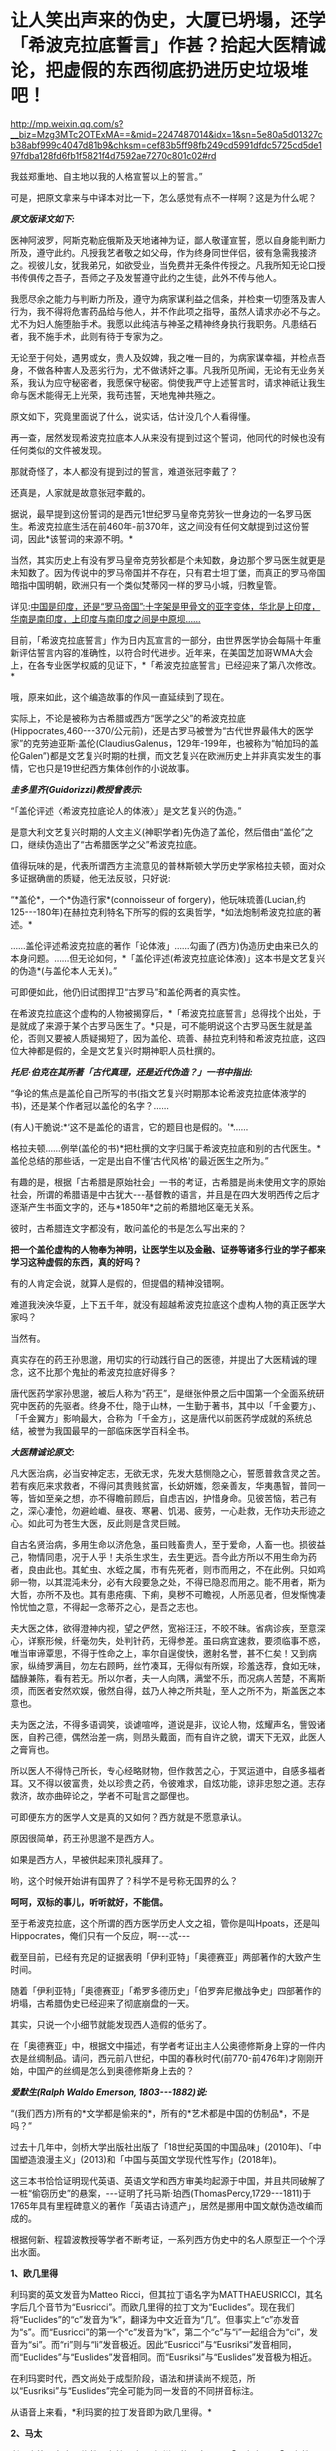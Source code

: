 * 让人笑出声来的伪史，大厦已坍塌，还学「希波克拉底誓言」作甚？拾起大医精诚论，把虚假的东西彻底扔进历史垃圾堆吧！

http://mp.weixin.qq.com/s?__biz=Mzg3MTc2OTExMA==&mid=2247487014&idx=1&sn=5e80a5d01327cb38abf999c4047d81b9&chksm=cef83b5ff98fb249cd5991dfdc5725cd5de197fdba128fd6fb1f5821f4d7592ae7270c801c02#rd

我兹郑重地、自主地以我的人格宣誓以上的誓言。”

[[./img/29-0.jpeg]]

可是，把原文拿来与中译本对比一下，怎么感觉有点不一样啊？这是为什么呢？

/*原文版译文如下:*/

医神阿波罗，阿斯克勒庇俄斯及天地诸神为证，鄙人敬谨宣誓，愿以自身能判断力所及，遵守此约。凡授我艺者敬之如父母，作为终身同世伴侣，彼有急需我接济之。视彼儿女，犹我弟兄，如欲受业，当免费并无条件传授之。凡我所知无论口授书传俱传之吾子，吾师之子及发誓遵守此约之生徒，此外不传与他人。

我愿尽余之能力与判断力所及，遵守为病家谋利益之信条，并检束一切堕落及害人行为，我不得将危害药品给与他人，并不作此项之指导，虽然人请求亦必不与之。尤不为妇人施堕胎手术。我愿以此纯洁与神圣之精神终身执行我职务。凡患结石者，我不施手术，此则有待于专家为之。

无论至于何处，遇男或女，贵人及奴婢，我之唯一目的，为病家谋幸福，并检点吾身，不做各种害人及恶劣行为，尤不做诱奸之事。凡我所见所闻，无论有无业务关系，我认为应守秘密者，我愿保守秘密。倘使我严守上述誓言时，请求神祇让我生命与医术能得无上光荣，我苟违誓，天地鬼神共殛之。

原文如下，究竟里面说了什么，说实话，估计没几个人看得懂。

[[./img/29-1.jpeg]]

再一查，居然发现希波克拉底本人从来没有提到过这个誓词，他同代的时候也没有任何类似的文件被发现。

那就奇怪了，本人都没有提到过的誓言，难道张冠李戴了？

还真是，人家就是故意张冠李戴的。

据说，最早提到这份誓词的是西元1世纪罗马皇帝克劳狄一世身边的一名罗马医生。希波克拉底生活在前460年-前370年，这之间没有任何文献提到过这份誓词，因此*该誓词的来源不明。*

当然，其实历史上有没有罗马皇帝克劳狄都是个未知数，身边那个罗马医生就更是未知数了。因为传说中的罗马帝国并不存在，只有君士坦丁堡，而真正的罗马帝国暗指中国明朝，欧洲只有一个类似梵蒂冈一样的罗马小城，归教皇管。

详见:[[https://mp.weixin.qq.com/s?__biz=Mzg3MTc2OTExMA==&mid=2247486887&idx=1&sn=7e63cc03fcbc30b1d360d0468ab91d0d&chksm=cef838def98fb1c8e785de794897cd9ef17578c91254528c82975a3f80d35174484c10d83079&token=94802627&lang=zh_CN&scene=21#wechat_redirect][中国是印度，还是“罗马帝国”:十字架是甲骨文的亚字变体，华北是上印度，华南是南印度，上印度与南印度之间是中原坝......]]

目前，「希波克拉底誓言」作为日内瓦宣言的一部分，由世界医学协会每隔十年重新评估誓言内容的准确性，以符合时代进步。近年来，在美国芝加哥WMA大会上，在各专业医学权威的见证下，*「希波克拉底誓言」已经迎来了第八次修改。*

哦，原来如此，这个编造故事的作风一直延续到了现在。

实际上，不论是被称为古希腊或西方“医学之父”的希波克拉底(Hippocrates,460-﻿-﻿-370/公元前)，还是古罗马被誉为“古代世界最伟大的医学家”的克劳迪亚斯·盖伦(ClaudiusGalenus，129年-199年，也被称为“帕加玛的盖伦Galen”)都是文艺复兴时期的杜撰，而文艺复兴在欧洲历史上并非真实发生的事情，它也只是19世纪西方集体创作的小说故事。

/*圭多里齐(Guidorizzi)教授曾表示:*/

“「盖伦评述〈希波克拉底论人的体液〉」是文艺复兴的伪造。”

是意大利文艺复兴时期的人文主义(神职学者)先伪造了盖伦，然后借由“盖伦”之口，继续伪造出了“古希腊医学之父”希波克拉底。

值得玩味的是，代表所谓西方主流意见的普林斯顿大学历史学家格拉夫顿，面对众多证据确凿的质疑，他无法反驳，只好说:

“*盖伦*，一个*伪造行家*(connoisseur of forgery)，他玩味琉善(Lucian,约125-﻿-﻿-180年)在赫拉克利特名下所写的假的玄奥哲学，*如法炮制希波克拉底的著述。*

......盖伦评述希波克拉底的著作「论体液」......勾画了(西方)伪造历史由来已久的本身问题。......但无论如何，*「盖伦评述(希波克拉底论体液)」这本书是文艺复兴的伪造*(与盖伦本人无关)。”

可即便如此，他仍旧试图捍卫“古罗马”和盖伦两者的真实性。

在希波克拉底这个虚构的人物被揭穿后，*「希波克拉底誓言」总得找个出处，于是就成了来源于某个古罗马医生了。*只是，可不能明说这个古罗马医生就是盖伦，否则又要被人质疑揭短了，因为盖伦、琉善、赫拉克利特和希波克拉底，这四位大神都是假的，全是文艺复兴时期神职人员杜撰的。

/*托尼·伯克在其所著「古代真理，还是近代伪造？」一书中指出:*/

“争论的焦点是盖伦自己所写的书(指文艺复兴时期那本论希波克拉底体液学的书)，还是某个作者冠以盖伦的名字？......

(有人)干脆说:*‘这不是盖伦的语言，它的题目也是假的。'*......

格拉夫顿......例举(盖伦的书)*把杜撰的文字归属于希波克拉底和别的古代医生。*盖伦总结的那些话，一定是出自不懂‘古代风格'的最近医生之所为。”

有趣的是，根据「古希腊是原始社会」一书的考证，古希腊是尚未使用文字的原始社会，所谓的希腊语是中古犹大-﻿-﻿-基督教的语言，并且是在四大发明西传之后才逐渐产生书面文字的，还与*1850年*之前的希腊地区毫无关系。

彼时，古希腊连文字都没有，敢问盖伦的书是怎么写出来的？

*把一个盖伦虚构的人物奉为神明，让医学生以及金融、证券等诸多行业的学子都来学习这种虚假的东西，真的好吗？*

有的人肯定会说，就算人是假的，但提倡的精神没错啊。

难道我泱泱华夏，上下五千年，就没有超越希波克拉底这个虚构人物的真正医学大家吗？

当然有。

真实存在的药王孙思邈，用切实的行动践行自己的医德，并提出了大医精诚的理念，这不比那个鬼扯的希波克拉底好得多？

唐代医药学家孙思邈，被后人称为“药王”，是继张仲景之后中国第一个全面系统研究中医药的先驱者。终身不仕，隐于山林，一生勤于著书，其中以「千金要方」、「千金翼方」影响最大，合称为「千金方」，这是唐代以前医药学成就的系统总结，被誉为我国最早的一部临床医学百科全书。

[[./img/29-2.jpeg]]

/*大医精诚论原文:*/

凡大医治病，必当安神定志，无欲无求，先发大慈恻隐之心，誓愿普救含灵之苦。若有疾厄来求救者，不得问其贵贱贫富，长幼妍媸，怨亲善友，华夷愚智，普同一等，皆如至亲之想，亦不得瞻前顾后，自虑吉凶，护惜身命。见彼苦恼，若己有之，深心凄怆，勿避崄巇、昼夜、寒暑、饥渴、疲劳，一心赴救，无作功夫形迹之心。如此可为苍生大医，反此则是含灵巨贼。

自古名贤治病，多用生命以济危急，虽曰贱畜贵人，至于爱命，人畜一也。损彼益己，物情同患，况于人乎！夫杀生求生，去生更远。吾今此方所以不用生命为药者，良由此也。其虻虫、水蛭之属，市有先死者，则市而用之，不在此例。只如鸡卵一物，以其混沌未分，必有大段要急之处，不得已隐忍而用之。能不用者，斯为大哲，亦所不及也。其有患疮痍、下痢，臭秽不可瞻视，人所恶见者，但发惭愧凄怜忧恤之意，不得起一念蒂芥之心，是吾之志也。

夫大医之体，欲得澄神内视，望之俨然，宽裕汪汪，不皎不昧。省病诊疾，至意深心，详察形候，纤毫勿失，处判针药，无得参差。虽曰病宜速救，要须临事不惑，唯当审谛覃思，不得于性命之上，率尔自逞俊快，邀射名誉，甚不仁矣！又到病家，纵绮罗满目，勿左右顾眄，丝竹凑耳，无得似有所娱，珍羞迭荐，食如无味，醽醁兼陈，看有若无。所以尔者，夫一人向隅，满堂不乐，而况病人苦楚，不离斯须，而医者安然欢娱，傲然自得，兹乃人神之所共耻，至人之所不为，斯盖医之本意也。

夫为医之法，不得多语调笑，谈谑喧哗，道说是非，议论人物，炫耀声名，訾毁诸医，自矜己德，偶然治差一病，则昂头戴面，而有自许之貌，谓天下无双，此医人之膏肓也。

所以医人不得恃己所长，专心经略财物，但作救苦之心，于冥运道中，自感多福者耳。又不得以彼富贵，处以珍贵之药，令彼难求，自炫功能，谅非忠恕之道。志存救济，故亦曲碎论之，学者不可耻言之鄙俚也。

可即便东方的医学人文是真的又如何？西方就是不愿意承认。

原因很简单，药王孙思邈不是西方人。

如果是西方人，早被供起来顶礼膜拜了。

哟，这个时候开始讲有国界了？科学不是号称无国界的么？

*呵呵，双标的事儿，听听就好，不能信。*

至于希波克拉底，这个所谓的西方医学历史人文之祖，管你是叫Hpoats，还是叫Hippocrates，俺们只有一个反应，啊-﻿-﻿-忒-﻿-﻿-

截至目前，已经有充足的证据表明「伊利亚特」「奥德赛亚」两部著作的大致产生时间。

随着「伊利亚特」「奥德赛亚」「希罗多德历史」「伯罗奔尼撤战争史」四部著作的坍塌，古希腊伪史已经迎来了彻底崩盘的一天。

其实，只说一个小细节就能发现西人造假的低劣了。

在「奥德赛亚」中，根据文中描述，有学者考证出主人公奥德修斯身上穿的一件内衣是丝绸制品。请问，西元前八世纪，中国的春秋时代(前770-前476年)才刚刚开始，中国产的丝绸是怎么到奥德修斯身上去的？

/*爱默生(Ralph Waldo Emerson, 1803-﻿-﻿-1882)说:*/

“(我们西方)所有的*文学都是偷来的*，所有的*艺术都是中国的仿制品*，不是吗？”

过去十几年中，剑桥大学出版社出版了「18世纪英国的中国品味」(2010年)、「中国塑造浪漫主义」(2013)和「中国与英国文学现代性写作」(2018年)。

这三本书恰恰证明现代英语、英语文学和西方审美均起源于中国，并且共同破解了一桩“偷窃历史”的悬案，-﻿-﻿-证明了托马斯·珀西(ThomasPercy,1729-﻿-﻿-1811)于1765年具有里程碑意义的著作「英语古诗遗产」，居然是挪用中国文献伪造改编而成的。

根据何新、程碧波教授等学者不断考证，一系列西方伪史中的名人原型正一个个浮出水面。

*1、欧几里得*

利玛窦的英文发音为Matteo Ricci，但其拉丁语名字为MATTHAEUSRICCI，其名字后几个音节为“Eusricci”。而欧几里得的拉丁文为“Euclides”。现在我们将“Euclides”的“c”发音为“k”，翻译为中文近音为“几”。但事实上“c”亦发音为“s”。而“Eusricci”的第一个“c”发音为“k”，第二个“c”与“i”一起组合为“ci”，发音为“si”。而“ri”则与“li”发音极近。因此“Eusricci”与“Eusriksi”发音相同，而“Euclides”与“Euslides”发音相同。而“Eusriksi”与“Euslides”发音极为相近。

在利玛窦时代，西文尚处于成型阶段，语法和拼读尚不规范，所以“Eusriksi”与“Euslides”完全可能为同一发音的不同拼音标注。

从语音上来看，*利玛窦的拉丁发音即为欧几里得。*

*2、马太*

利玛窦等人在中国传教，有拉丁文(已经烂尾的死去语言)「天主实录」「天主教要」，但由于书面文字尚未形成体系的缘故，在长达一两百年的时间里一直没有「耶经」的主体内容。而耶经「马太福音」的“马太”据说希腊语为“Mathaios”，这恰好是利玛窦本人的名字“Matthaeus”。

1259年，刘郁记宪宗使臣常德西去波斯觐见旭烈兀，将西亚北非一带见闻写为「西使记」，于中统四年(1263年)成书。

根据「西使记」记载:

“丁巳岁，取布达国，......布达之西，马行二十日，有天房，内有天使，神国之祖葬所也。师名班巴尔，其房中悬絙，以手扪之，心诚可及，不诚者竟不得扪，*经文甚多，*皆*班巴尔*所作”。

“班巴尔”为吐蕃苯教(bon-po)的音译，意为“苯佛”，或“班佛”。

程教授据此推测，利玛窦手稿被金尼阁带回欧洲教会后，教会将利玛窦手稿与班巴尔经、以及后来的犹大族簿一起杂糅拼凑在一起，成为「耶经」((bon-po谐音一转便是Bible)，然后再返销回中国。此后，又不断汲取华夏典籍的内容进行修改，比如创世纪的部分就来源于「寰有诠」和「格致草」。

*3、亚里士多德*

1623年，艾儒略著「西学凡」。在此书中，他提到了“亚理斯多德”，即“亚里士多德”。

同年，传教士邓玉函恰好到达北京。

据说，邓玉涵是伽利略的朋友，与现有历史记载“亚里士多德”与“伽利略”总是相爱相杀(虽然按照现有历史记录彼此年代不同)的情况较为吻合。

考查后，惊异地发现邓玉涵的西文名字为“JoannesTerrentius”。“Joannes”即发音“亚理斯”或“亚里斯”，“Terrentius”即发音“多德”。故“JoannesTerrentius”即为“亚里斯多德”或“亚里士多德”。

而亚里士多德的西文名为“Aristoteles”，“Aris”音近“Joannes”，“totel”音近“Terrent”，“es”音近“ius”。所以“JoannesTerrentius”正是“Aristoteles”。

*因此，邓玉函正是亚里士多德。*

西方称，欧几里得几何原本的公理化思想源自于在亚里士多德的三段式。

可是，把亚里士多德和中国形式逻辑创始人墨子进行对比就会发现:

亚里士多德的逻辑论证公式三段式，居然和墨子的逻辑论证公式三表法如出一辙。

[[./img/29-3.jpeg]]

[[./img/29-4.jpeg]]

李约瑟指出:如果墨家思想遵循这个线路走下去，可能已经产生欧几里得的「几何原本」体系。

这句话，值得细细品味。

*4、苏格拉底*

金尼阁获得直接创作「耶经」等著作的机会，其名字亦体现此特权。金尼阁西文名字为“NicolasTrigault”，“s”音“苏”，“gault”音“格拉底”，故“NicolasTrigault”正是苏格拉底，也即“Socrate”。

*5、西奥多修斯*

/*「崇祯历书」上标明:*/

“钦差太子太保礼部尚书兼文渊阁大学士徐光启、钦命山东布政使司右恭政李天经督修，远西*耶稣会士罗雅各*立法，访举魏邦伦。同会:龙华民、汤若望同阅。访举博士李次虨、访举中书朱廷瑞较”。

「崇祯历书」的「测量全义」第七卷为“测曲线三角形”，本卷是完整详细的非欧几何，例如“直线形之三角并与两直角等。曲线形之三角，并其数不定，但不能及四直角。

意思为:“平面三角形内角和为90*2=180。球面三角形内角和小于90*4=360度”。以及球面三角形的边角关系、三角函数关系、全等关系、相似关系等。

在“测曲线三角形”的“圆球原本内借论题”部分，专门署名*“古德阿多西阿撰”*。

“德阿多西阿，即西元前2世纪古希腊之“西奥多修斯(Theodosius)”。本部分与西奥多修斯「圆球原本」有九条结论相同。

然而，署名“圆球原本内借论题”、“古德阿多西阿撰”则很奇怪:本部分还有大量数值超过数十万、精度达到小数的计算题，肯定与古希腊无关，因为古希腊没有位值进制，根本不具备这种大数表示能力和计算能力。

因此，可以断定其计算题部分肯定不是什么古希腊人所撰。

它只可能是崇祯时代撰书之人所作。

而「崇祯历书」立法者为罗雅各，罗雅各的西文名字为“JacobusRhaudensis”，“co”发音“古”，“bu”发音“德”(b与d在古拼音中常混淆)，“Rhau”近音“阿”，“den”近音“多”，“si”发音“西”，最后一个“阿”在西文名字中没有发音，而“西奥多修斯”的最后一个发音亦不是“阿”，所以“阿”音似是语气词或轻声。

所以，*“Jacobus Rhaudensis”正是“古德阿多西阿”。*

事实上可以直接对比西文名字“Theodosius”和“JacobusRhaudensis”，“Th”的拉丁语发音“T”，“h”不发音，后世才发音“Th”为“西”，故“Theo”近音“b(d)usrhau”，“do”近音“den”，“sius”近音“sis”。因此“Theodosius”正是“JacobusRhaudensis”，严格说来中文发音应该为“德奥多修斯”。

罗雅各在「崇祯历书」中托古署名以攫取明朝既有天文和数学算法，窃为己有，但其托古的名字跟欧几里得一样，是自己用中文发音的真实名字。

*6、开普勒

西方言称，「崇祯历书」中使用了开普勒的天文研究成果，但查阅「崇祯历书」可知，并无什么“开普勒”的大名。

按传教士剽窃的习惯，很少会不标注署名权，所以我们还是来考察罗雅各的名字。“开普勒”的西文名字为“JohannesKepler”，与罗雅各的西文名字“JacobusRhaudensis”比较，“Jo”音近“Ja”，“Ke”音近“co”，“p”音近“bu”，“ler”音近“Rhau”。

因此，只要稍稍改变重读音节的位置，“Johannes Kepler”就可以变成“JacobusRhaudensis”。

*罗雅各一人分饰两个角色，不仅是西奥多修斯，而且还是开普勒。*

*7、哥白尼*

哥白尼，又译作谷白尼。

「崇祯历书」中引述了“谷白尼(哥白尼)”的研究成果。

「崇祯历法」的另一署名者为汤若望，查其西文名字“Johann Adam Schall vonBell”，“cha”发音“谷”，“Be”发音“白”，“ll”发音“尼”。因此“Johann AdamSchall von Bell”正是“谷白尼”。

在拼读时，“nnA”会连拼读为“ni”，“da”音近“co”，“m”音近“n”，也即音近“l”(例如“Nicolaus”又发音为“Mikołaj”，N与M音有混)，“s”同“s”，所以“Johann Adam Schall vonBell”正是哥白尼西文姓名全称“Nicolaus Copernicus”，非重音部分皆辅助语气。

因此，汤若望炮制出了哥白尼。

*8、第谷*

「崇祯历书」中还引述了“第谷”的研究成果。

照葫芦画瓢，按照按传教士的剽窃习惯进行分析。

“第谷”即可能是本书另一署名传教士的名字，也即“龙华民”。“龙华民”的西文名为“NicholasLongobardi”，其名的最后一个音为“di”，即“第”，其姓的中间音节为“cho”，即“谷”。故“NicholasLongobardi”即为“第谷”。

反观第谷的西文全拼“BraheTycho”，“Bra”即“bar”，“h”不发音，“Ty”音近“di”，“cho”同“cho”，所以“LongobardiNicholas”正是“Brahe Tycho”。

*因此，龙华民正是第谷。*

*9、阿基米德*

「崇祯历书」「测量全义」中附带提了一下“亚奇默德”的圆球圆柱书，也即“阿基米德”。而查阅传教士的著作，署名传教士的著作中，第一次提到阿基米德的是艾儒略的「职方外纪」，里面称为“亚而几默得”。

同样，按照传教士的剽窃习惯入手分析，“阿基米德”可能就是“艾儒略”的西文名字。

“艾儒略”西文字为“GiuliosAleni”，“Al”发音“亚而”，“Giu”发音“几默”，“lios”发音“勒斯”。故“AleniGiulios”即为“亚而几默勒斯”，看阿基米德的西文全拼“Archimedes”，“Ar”音近“Al”，“chime”音近“Giu”，“des”音近“lios”，古汉语发音实际为“亚而几默得斯”。

所以，“AleniGiulios”正是“Archimedes”，而艾儒略就是阿基米德，是*艾儒略第一个创建了阿基米德这个人物形象。*

*10、托勒密*

「崇祯历书」中还提到了“多禄某”(托勒密)。

在研究西元1600年前后的多份地图时，程碧波教授在西元1611年出版于阿姆斯特丹的一幅地图中找到了*“Ptolemy(托勒密)”王国。*此图作者Pontanus,Johannes Isacius，地图包括欧洲、非洲和亚洲。

详见:[[https://mp.weixin.qq.com/s?__biz=Mzg3MTc2OTExMA==&mid=2247486887&idx=1&sn=7e63cc03fcbc30b1d360d0468ab91d0d&chksm=cef838def98fb1c8e785de794897cd9ef17578c91254528c82975a3f80d35174484c10d83079&token=94802627&lang=zh_CN&scene=21#wechat_redirect][中国是印度，还是“罗马帝国”:十字架是甲骨文的亚字变体，华北是上印度，华南是南印度，上印度与南印度之间是中原坝......]]

除了上面提到的这些以外，古希腊的这两位大神*希罗多德*和*修昔底德*其实也是中世纪“小说家”杜撰出来的人物。

希罗多德的「历史」是最近杜撰出来的，因为他参考了11-16世纪发生的一些事件，而其杜撰者本人则生活在16世纪。

[[./img/29-5.jpeg]]

因为没有天文历法，希罗多德和修昔底德那个年代，连时间概念都没有，根本分不清楚日期，甚至连小学算术和统计都不会，就在「历史」和「伯罗奔尼撒战争史」中神吹，里面描述的很多内容，但凡受过九年义务教育的同学都能推敲出问题来，比如:

今日希腊的面积约13万平方公里，人口数量仅仅只有1000万，粮食要靠进口才能养活，而是修昔底德的「伯罗奔尼撒战争史」中光是雅典城邦的人口就有百万，据此保守估算，古希腊人口过4500万。

就雅典那么贫瘠的土地，就希腊那点资源，怎么能养活如此庞大的人口？

[[./img/29-6.jpeg]]

*既然修昔底德是假的，以后就不要再提什么“修昔底德陷阱”了。*

*11、毕达哥拉斯*

毕达哥拉斯这位古希腊伟大的数学家、音乐家、哲学家，是利玛窦仿照孔子的生平事迹编造出来的。

且看二者的分析和共同点:

(1)两人都开过民办学校。

毕达哥拉斯教:天文，算术，几何，音乐四艺。

孔子教:礼，乐，射，御，书，数。六艺。

(2)两人都建立了一个集宗教、政治、学术为一体的团体。

毕达哥拉斯建立了所谓的毕达哥拉斯学派，孔子则建立了儒家。

(3)两人有相同的音乐观，并且核心思想都是:和谐。

在毕达哥拉斯的音乐观中，居然存在华夏独有的*乐医同源思想。*

***音乐与治疗有着天然的联系，音乐、歌舞舒体悦心，流通气血，宣导经络，与药物治疗一样，对人体具有调治之功。*

「史记·乐书」云:“音乐者，所以动荡血脉、流通精神而和正心也”。

晋代阮籍「乐论」:“天下无乐，而欲阴阳调和、灾害不生，亦已难矣。乐者，使人精神平和，衰气不入。”

二者都认为音乐可以使人精神平和，是身体康健的重要保证。

(4)两人都有“中庸”思想。

毕达哥拉斯在「金言」中说:“一切事情，中庸最好”。

孔子:“过犹不及。”(待人处事，凡是有度，不及不好，过了也不好，恰到好处为好)

/*此外，毕达哥拉斯与儒家思想还存在以下高度相似性:*/

- 两人都有:天人合一思想。

- 两人都有:有克己复礼思想。

- 两人都有:有为政以德思想。

- 两人都有:有孝恭宽信敏惠的道德标准。

- 两人都有:有德治，礼治思想。

- 两人都有:有举贤任能的思想。

- 两人都有:有教无类的思想。

- 两人都有:将和谐和次序作为核心思想，强调礼教精神。

毕达哥拉斯:“人的天性是有野性的，需要一种强力手段进行调解和驯化”。

孟子:“无教则近于禽兽”。

然而，利玛窦不知道的是，尽管儒道两家很早就有了“天人合一”的思想，但真正把这种思想用言简意赅的四个字(天人合一)概括出来的人，则是北宋理学创始人张载。张载大约千年前才发明“天人合一”，古希腊距今大约2800年，拿着后世发明的东西，再穿越回去吗？

[[./img/29-7.jpeg]]

/*让·哈尔端(Jean Hardouin,1646-﻿-﻿-1729年,法国古文献学家、图书馆馆长)指出:*/

“绝大部分的‘古代'希腊和罗马的作者和作品、以及文物，都是在13世纪晚期以来被伪造的。”

柏拉图的「共和国」的真正作者，是中世纪的格弥斯托士·卜列东(GeorgiusGemistos Plethon 或Pletho，约1355年-﻿-﻿-1452年)。......被说成是是公元前5世纪的柏拉图(Plato)和公元第三世纪的普罗提诺(Plotinus)，都是15世纪的格弥斯托士•卜列东(Pleton)。

“古代的希腊文著作”都是中世纪的产物，希罗多德、色诺芬、修昔底德、阿里斯托芬、柏拉图、亚里士多德和其他的“古希腊”的著作，都是11-﻿-﻿-15世纪的，在16-﻿-﻿-17世纪被编撰。

尤利乌斯·凯撒的「高卢战记」和「恺撒战记」 都是后来伪造的。”

同样，特洛伊木马这么不聪明的故事也是伪造的

[[./img/29-8.jpeg]]

/*罗伯特·巴利道夫(Robert Baldauf，瑞士语言学家)的研究结论*/:

“根据巴利道夫的阐述，荷马、索福克勒斯、亚里士多德和别的“古典作家”，所有他们都处于同一个世纪；他们的家,并非是古希腊或罗马，而是14-﻿-﻿-15世纪的文艺复兴的意大利(丝绸之路的终端，中国与阿拉伯文明向西叠加波及的欧洲门户)。全部的古希腊和罗马的历史都是......被意大利人文主义者和他们的欧洲同仁和门生，拼凑和撰写出来的。”

“人文主义给予我们一个关于古代和......中世纪早期的奇妙世界，这是人文主义作家的一个发明。”

/*威廉·卡梅尔(Wilhelm kammeier)手稿「全面伪造的历史」写道:*/

“德国历史和全部的世界历史都是在极大程度上的杜撰，其文字和文献资料都是伪造的。圣奥古斯丁著作是在假的基督教典籍之列。”

*根据贝拉·卢卡奇博士整理的资料(由诸玄识编译)可以看到一些西方造假的神奇故事:*

1873年，大英博物馆购买了红陶石棺(terracottasarcophagus)，这个古代伊特鲁里亚文物很快闻名。经杰出的博物馆专家鉴定，它是西元前6世纪的作品。

十年后，一个名叫恩里科·彭内利的罗浮宫的修复工，通知考古学家，*......该文物是他和他的弟弟皮耶罗·彭内利制作的，然后，将它埋在土里，再“成功地”发现这件文物。*

[[./img/29-9.jpeg]]

19世纪末，一批带有斑点和神秘文字的雕像在耶路撒冷重见天日。所有这些被称为古代摩押人的“文物”，被普鲁士政府以20000塔勒拍卖，旨在资助东方学研究。

然而，法国人*克莱蒙·加诺*(clermont ganneau,1846-1923年，考古学家)*宣称它们全是假货。*

由此，一个政治丑闻爆发。

柏林博物馆一共收藏了1700件“摩押文化”的古董，结果发现制造出成千上万的这类文物的公司(工厂)，......就坐落在耶路撒冷。

[[./img/29-10.jpeg]]

完了，好好的财路被断了，那可是1700件古董啊！

原本价值连城，被克莱蒙·加诺这么一说，全都不值钱了？

喂，你说什么大实话呢？

早知道拿钱把你的嘴堵住！

可惜，一切都晚了......

1920年，纽约大都市博物馆购入三个伊特鲁里亚武士塑像(位于意大利的“伊特鲁里亚文明”，纯属伪造)，被认为是(该文明)唯一的二千三百年以前的艺术品。

专家们对此欢欣鼓舞，*只有文物保管员帕森斯对此发现深表怀疑。*

30年后，这位其貌不扬的文物保管员遇到一个名叫阿尔弗雷德·菲奥拉万蒂的意大利人。交谈中，阿尔弗雷德·菲奥拉万蒂承认，在半个世纪前，他和其弟里卡尔迪·菲奥拉万蒂拥有一个批量生产此类文物的陶瓷工厂。

随后，被事实震惊的帕森斯写了一份调查报告，但遗憾的是，纽约大都市博物馆拒绝相信该调查报告。

后来，一名专家带着馆藏武士所缺的一个手指的模型，找到菲奥拉万蒂，这时才发现他保存了伊特鲁里亚武士塑像的一个手指，作为纪念......

[[./img/29-11.jpeg]]

1896年，卢浮宫以20万法郎收购了赛塔芬尼斯金皇冠(Saitaphernes' GoldenTiara，希腊-﻿-﻿-西徐亚人的文物)。

50年后，发现该皇冠为赝品。

[[./img/29-12.jpeg]]

怪不得可以通过文物、古董、字画来洗金币，总算是看明白了。

[[./img/29-13.jpeg]]

前些年，有个口号叫“赶英超美”，结果没想到，人家一直不说，却偷偷憋了两三百年的力气，暗暗铆足了劲儿，在咱们看不见的地方“赶华超夏”。

随着华夏考古的进展，越来越多的证据将历史一再前推，西方哪里坐得住？

倘若西方伪史仅仅停留在西元前8世纪，那么，地球文明的源头还用多说吗？

正因为如此，19世纪以来，西方的神职人员、伪史学者非常勤奋，试图把西方的历史不断往前推进。

既然古希腊的时间已经定型，无法继续把历史前推，那便唯有伪造其他更为悠久的文明了。正是在这种指导思想下，陆续出现了*埃及文明、亚述文明、巴比伦文明、苏美尔文明。*

本来，西人最开始是在埃及文明伪史中动手脚的(「牛顿年表」显示，原计划构造的源头中心是在埃及)，可是到了19世纪，西人又把造伪中心放在了西亚。西亚是白人聚集地，其他人种很少待在西亚，耶稣也出生在西亚，所以，把文明发源地塞到西亚，再炮制出一个雅利安假说来，也是心满意足。

只是，在文明演化进程上落后至少1500年的荒域之地要想靠近代两三百年的努力就补齐各项短板，也绝非易事，也不可能天衣无缝。

*对照一下华夏历史便一目了然了，以宋代一朝为例。*

南宋人陈傅良曾经说过，这一朝代的国家文献有历法、记录、官史、重要会议、国令、典籍、数百个部门的特定指挥和典故，还有三代以上的宝训；而数百部小说、私史、官状志铭和碑文更是不可胜数。

/*中国古代史料以体裁来分包括:*/

1、起居注，即生活笔记。从太宗到宋末，300年来，基本上一直在延续。

2、时政记。君主和大臣讨论的军政问题记录。“每月封送史馆”。自太宗(983年)起，历代皇帝的军政记录一直没有被切断。

3、日历。时间顺序法。囊括诏书、传记和公文等。内容众多，仅高宗36年间，多达1000卷。

4、实录。与日历类似。区别在于更侧重于作为史籍归纳。

5、国史。也称国史。人物志。先三代150卷。仁、英宗120卷。神、哲、徽、钦宗350卷。国史也是宋史编纂的重要依据。这还不包括私人修史。如:「资鉴长编」、「东都政略」及「年要鉴」。

中国史料若按庙堂内容来区分，则基本分为17类:

皇室制度、妃嫔、音乐、礼仪、公服、礼制、瑞邑、运历、儒家思想、官职、选举、饮食、刑法、军队、方域、藩夷、道教和佛教，例如:诏书、奏章、地方报告等。800万字。

按照官民关系来区分，有24类:

地税、货币、户口、专业服务、征讨、城市购买、土地贡品、国家使用、选举、学校、官员、郊区社会、祠堂、礼节、音乐、军事、惩罚、经典、帝规和制度建设。470万字。

按学科关系区分，有21类:

天文学、律宪、地理、皇学、神圣文本、艺术和文化、圣旨、礼仪、车服、器皿、城郊崇拜、音乐、学校、选举、官制、军事制度、贡品、宫殿、食品和商品、祥符、120万字。

此外，还有续编「资鉴」，单是注释就有70多万字。

除了宋代的实录和国史之外，还有大量的典籍、历史、书籍、笔记、小说和家谱记录，以及各类「要录」(200卷)、「会编」(250卷)、「官修」等。

这还不包括多达万名的其他同时代作者，宋朝1000册左右的一般性史料，大约有1亿字，含:官员信函、编年体「备要」、纪传体「谈集」、「文集」、「散佚」还有地方志。以及「公书判决」、「农书」、「营造法式」、「数学九章」......

研究宋史的人如果想研究“婚外情”这个话题，可以上至诏书(指「宋诏集」)，下到街上讨论(指「两宋方志」或「宋人文选」中的“风俗”部分)。

中间还可以查宋代的司法史料，如「明宫书」、「清明集」)，以及数百名官员的讨论(指「大臣文选」)，可以说整个帝国的方方面面都有记录。

这才是真实的历史，这才是一个活生生的、经得起推敲的帝国形象。

反观西方，在对应领域里，有些什么？

不怕不识货，就怕货比货。

云海沧沧，江水泱泱。悠悠楚天，山高水长。

*原来，华夏历史就是生动的教材，就是一面无所遁形的照妖镜。*

